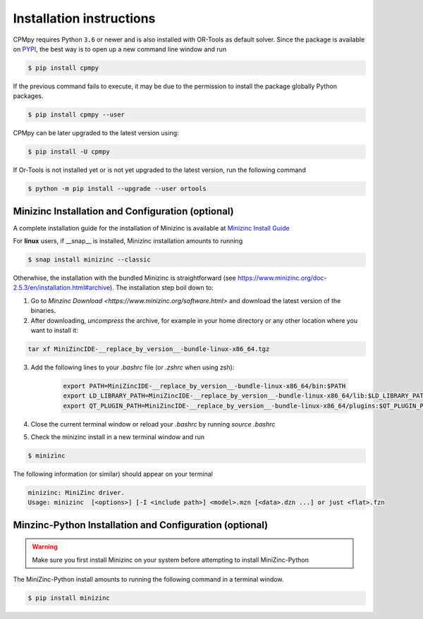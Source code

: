Installation instructions
=========================

CPMpy requires Python ``3.6`` or newer and is also installed with OR-Tools as default solver. Since the package is available on `PYPI <https://pypi.org/>`_, the best way is to open up a new command line window and run 

.. code-block:: bash

    $ pip install cpmpy

If the previous command fails to execute, it may be due to the permission to install the package globally Python packages. 

.. code-block:: bash

    $ pip install cpmpy --user

CPMpy can be later upgraded to the latest version using:

.. code-block:: bash

    $ pip install -U cpmpy

If Or-Tools is not installed yet or is not yet upgraded to the latest version, run the following command

.. code-block:: bash

    $ python -m pip install --upgrade --user ortools

Minizinc Installation and Configuration (optional)
--------------------------------------------------

A complete installation guide for the installation of Minizinc is available at `Minizinc Install Guide <https://www.minizinc.org/doc-2.5.3/en/installation.html#installation>`_

For **linux** users, if __snap__ is installed, Minizinc installation amounts to running

.. code-block:: bash

    $ snap install minizinc --classic

Otherwhise, the installation with the bundled Minizinc is straightforward (see https://www.minizinc.org/doc-2.5.3/en/installation.html#archive). The installation step boil down to:

1. Go to `Minzinc Download <https://www.minizinc.org/software.html>` and download the latest version of the binaries.
2. After downloading, *uncompress* the archive, for example in your home directory or any other location where you want to install it:

.. code-block:: bash

    tar xf MiniZincIDE-__replace_by_version__-bundle-linux-x86_64.tgz

3. Add the following lines to your `.bashrc` file (or `.zshrc` when using zsh):

    .. code-block:: bash
    
        export PATH=MiniZincIDE-__replace_by_version__-bundle-linux-x86_64/bin:$PATH
        export LD_LIBRARY_PATH=MiniZincIDE-__replace_by_version__-bundle-linux-x86_64/lib:$LD_LIBRARY_PATH
        export QT_PLUGIN_PATH=MiniZincIDE-__replace_by_version__-bundle-linux-x86_64/plugins:$QT_PLUGIN_PATH

4. Close the current terminal window or reload your `.bashrc` by running `source .bashrc`
5. Check the minizinc install in a new terminal window and run

.. code-block:: bash

    $ minizinc

The following information (or similar) should appear on your terminal 

.. code-block:: bash

    minizinc: MiniZinc driver.
    Usage: minizinc  [<options>] [-I <include path>] <model>.mzn [<data>.dzn ...] or just <flat>.fzn

Minzinc-Python Installation and Configuration (optional)
--------------------------------------------------------

.. warning:: Make sure you first install Minizinc on your system before attempting to install MiniZinc-Python

The MiniZinc-Python install amounts to running the following command in a terminal window.

.. code-block:: bash

    $ pip install minizinc

